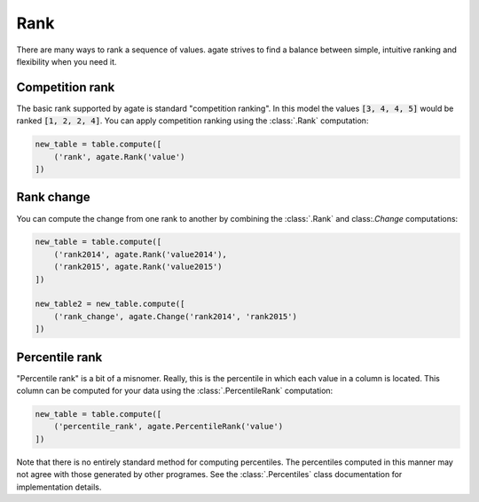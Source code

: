 ====
Rank
====

There are many ways to rank a sequence of values. agate strives to find a balance between simple, intuitive ranking and flexibility when you need it.

Competition rank
================

The basic rank supported by agate is standard "competition ranking". In this model the values :code:`[3, 4, 4, 5]` would be ranked :code:`[1, 2, 2, 4]`. You can apply competition ranking using the :class:`.Rank` computation:

.. code-block:: python

    new_table = table.compute([
        ('rank', agate.Rank('value')
    ])

Rank change
===========

You can compute the change from one rank to another by combining the :class:`.Rank` and class:`.Change` computations:

.. code-block:: python

    new_table = table.compute([
        ('rank2014', agate.Rank('value2014'),
        ('rank2015', agate.Rank('value2015')
    ])

    new_table2 = new_table.compute([
        ('rank_change', agate.Change('rank2014', 'rank2015')
    ])

Percentile rank
===============

"Percentile rank" is a bit of a misnomer. Really, this is the percentile in which each value in a column is located. This column can be computed for your data using the :class:`.PercentileRank` computation:

.. code-block:: Python

    new_table = table.compute([
        ('percentile_rank', agate.PercentileRank('value')
    ])

Note that there is no entirely standard method for computing percentiles. The percentiles computed in this manner may not agree with those generated by other programes. See the :class:`.Percentiles` class documentation for implementation details.
